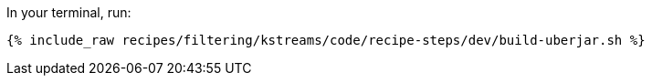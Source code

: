 In your terminal, run:

+++++
<pre class="snippet"><code class="shell">{% include_raw recipes/filtering/kstreams/code/recipe-steps/dev/build-uberjar.sh %}</code></pre>
+++++
